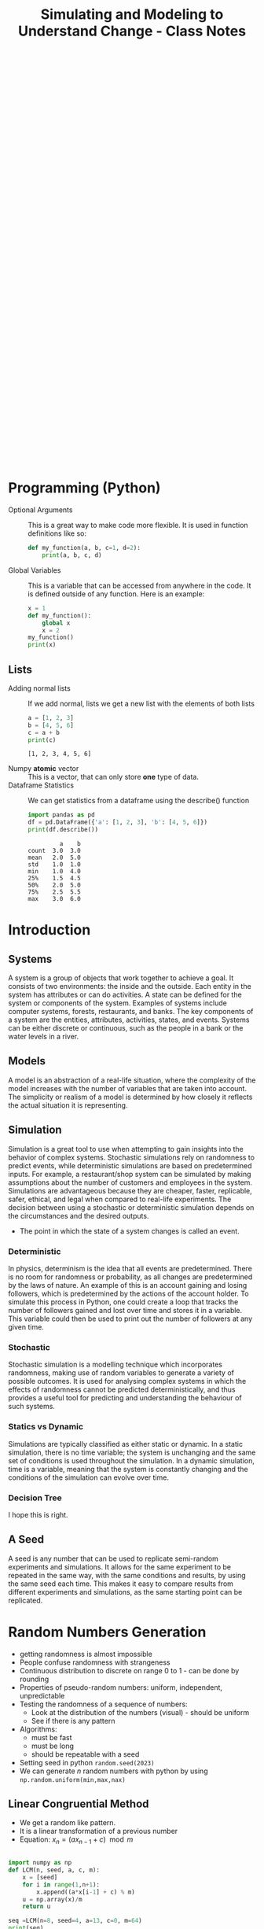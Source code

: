 :PROPERTIES:
:ID:       a66d2149-cb01-4124-bcc8-c5e9f1669d3d
:END:
#+title: Simulating and Modeling to Understand Change - Class Notes
#+HTML_HEAD: <link rel="stylesheet" href="https://alves.world/org.css" type="text/css">
#+HTML_HEAD: <style type="text/css" media="print"> body { visibility: hidden; display: none } </style>
#+OPTIONS: toc:2
#+HTML_HEAD: <script src="https://alves.world/tracking.js" ></script>
#+HTML_HEAD: <script src="anti-cheat.js"></script>
#+HTML: <script data-name="BMC-Widget" data-cfasync="false" src="https://cdnjs.buymeacoffee.com/1.0.0/widget.prod.min.js" data-id="velocitatem24" data-description="Support me on Buy me a coffee!" data-message="" data-color="#5F7FFF" data-position="Right" data-x_margin="18" data-y_margin="18"></script>
#+HTML: <script>setTimeout(() => {alert("Finding this useful? Consider buying me a coffee! Bottom right cornner :) Takes just a few seconds")}, 60*1000);_paq.push(['trackEvent', 'Exposure', 'Exposed to beg']);</script>





#+HTML: <footer style="height: 20vh;"></footer>

* Programming (Python)
+ Optional Arguments :: This is a great way to make code more flexible. It is used in function definitions like so:
  #+BEGIN_SRC python
  def my_function(a, b, c=1, d=2):
      print(a, b, c, d)
  #+END_SRC
+ Global Variables :: This is a variable that can be accessed from anywhere in the code. It is defined outside of any function. Here is an example:
  #+BEGIN_SRC python
    x = 1
    def my_function():
        global x
        x = 2
    my_function()
    print(x)
  #+END_SRC


** Lists
+ Adding normal lists :: If we add normal, lists we get a new list with the elements of both lists
  #+BEGIN_SRC python :results output
  a = [1, 2, 3]
  b = [4, 5, 6]
  c = a + b
  print(c)
  #+END_SRC

  #+RESULTS:
  : [1, 2, 3, 4, 5, 6]

+ Numpy *atomic* vector :: This is a vector, that can only store *one* type of data.
+ Dataframe Statistics :: We can get statistics from a dataframe using the describe() function
  #+BEGIN_SRC python :results output
  import pandas as pd
  df = pd.DataFrame({'a': [1, 2, 3], 'b': [4, 5, 6]})
  print(df.describe())
  #+END_SRC

  #+RESULTS:
  :          a    b
  : count  3.0  3.0
  : mean   2.0  5.0
  : std    1.0  1.0
  : min    1.0  4.0
  : 25%    1.5  4.5
  : 50%    2.0  5.0
  : 75%    2.5  5.5
  : max    3.0  6.0


* Introduction
** Systems
A system is a group of objects that work together to achieve a goal. It consists of two environments: the inside and the outside. Each entity in the system has attributes or can do activities. A state can be defined for the system or components of the system. Examples of systems include computer systems, forests, restaurants, and banks. The key components of a system are the entities, attributes, activities, states, and events. Systems can be either discrete or continuous, such as the people in a bank or the water levels in a river.
** Models
A model is an abstraction of a real-life situation, where the complexity of the model increases with the number of variables that are taken into account. The simplicity or realism of a model is determined by how closely it reflects the actual situation it is representing.
** Simulation

Simulation is a great tool to use when attempting to gain insights into the behavior of complex systems. Stochastic simulations rely on randomness to predict events, while deterministic simulations are based on predetermined inputs. For example, a restaurant/shop system can be simulated by making assumptions about the number of customers and employees in the system. Simulations are advantageous because they are cheaper, faster, replicable, safer, ethical, and legal when compared to real-life experiments. The decision between using a stochastic or deterministic simulation depends on the circumstances and the desired outputs.

+ The point in which the state of a system changes is called an event.


*** Deterministic

In physics, determinism is the idea that all events are predetermined. There is no room for randomness or probability, as all changes are predetermined by the laws of nature. An example of this is an account gaining and losing followers, which is predetermined by the actions of the account holder. To simulate this process in Python, one could create a loop that tracks the number of followers gained and lost over time and stores it in a variable. This variable could then be used to print out the number of followers at any given time.
*** Stochastic
# stochastic - has randomness, uses random variables
Stochastic simulation is a modelling technique which incorporates randomness, making use of random variables to generate a variety of possible outcomes. It is used for analysing complex systems in which the effects of randomness cannot be predicted deterministically, and thus provides a useful tool for predicting and understanding the behaviour of such systems.
*** Statics vs Dynamic
# Static: there is no time variable
# Dymanic: there is a time variable
Simulations are typically classified as either static or dynamic. In a static simulation, there is no time variable; the system is unchanging and the same set of conditions is used throughout the simulation. In a dynamic simulation, time is a variable, meaning that the system is constantly changing and the conditions of the simulation can evolve over time.

*** Decision Tree
# #+BEGIN_SRC plantuml
# @startuml
# start
# if (Is there randomness?) then (yes)
#   :Stochastic;
#   if (Is there time?) then (yes)
#     :Dynamic;
#     if (Is there a continuous variable?) then (yes)
#       :Continuous;
#       stop
#     else (no)
#       :Discrete;
#       stop
#     endif
#   else (no)
#     :Static;
#     if (Is there a continuous variable?) then (yes)
#       :Continuous;
#       stop
#     else (no)
#       :Discrete;
#       stop
#     endif
#   endif
# else (no)
#   :Deterministic;
#   if (Is there time?) then (yes)
#     :Dynamic;
#     if (Is there a continuous variable?) then (yes)
#       :Continuous;
#       stop
#     else (no)
#       :Discrete;
#       stop
#     endif
#   else (no)
#     :Static;
#     if (Is there a continuous variable?) then (yes)
#       :Continuous;
#       stop
#     else (no)
#       :Discrete;
#       stop
#     endif
#   endif
# stop
# @enduml
# #+END_SRC


#+DOWNLOADED: https://www.plantuml.com/plantuml/png/xP0n3i8m34Ntdi9ZUmKwCD25cHEOr5KjDGwANQJU7jEY2Weh4WDJag_thFYhORQ2EoYF2jPJ9iWeROf2gllg7WcK4sbL0EnEbaAFQXngVxvOnf6sl1lD91WNV2CWX2J6CgPHuOgPyJnycE0p3YjNFoArT9clD2X1AMbb6zQGoUYTb9QxOcluHcY_zBtbVFBSSJv75lxt_ktUv_W6 @ 2023-02-25 16:21:50
[[file:./Introduction/2023-02-25_16-21-50_xP0n3i8m34Ntdi9ZUmKwCD25cHEOr5KjDGwANQJU7jEY2Weh4WDJag_thFYhORQ2EoYF2jPJ9iWeROf2gllg7WcK4sbL0EnEbaAFQXngVxvOnf6sl1lD91WNV2CWX2J6CgPHuOgPyJnycE0p3YjNFoArT9clD2X1AMbb6zQGoUYTb9QxOcluHcY_zBtbVFBSSJv75lxt_ktUv_W6.png]]

I hope this is right.

** A Seed
# it can be any number
# allows us to replicate semi-random experiments
A seed is any number that can be used to replicate semi-random experiments and simulations. It allows for the same experiment to be repeated in the same way, with the same conditions and results, by using the same seed each time. This makes it easy to compare results from different experiments and simulations, as the same starting point can be replicated.

* Random Numbers Generation
+ getting randomness is almost impossible
+ People confuse randomness with strangeness
+ Continuous distribution to discrete on range 0 to 1 - can be done by rounding
+ Properties of pseudo-random numbers: uniform, independent, unpredictable
+ Testing the randomness of a sequence of numbers:
  + Look at the distribution of the numbers (visual) - should be uniform
  + See if there is any pattern
+ Algorithms:
  + must be fast
  + must be long
  + should be repeatable with a seed
+ Setting seed in python =random.seed(2023)=
+ We can generate $n$ random numbers with python by using =np.random.uniform(min,max,nax)=

** Linear Congruential Method
+ We get a random like pattern.
+ It is a linear transformation of a previous number
+ Equation: $x_{n} = (a x_{n-1} + c) \mod m$
#+begin_src python :results output

  import numpy as np
  def LCM(n, seed, a, c, m):
      x = [seed]
      for i in range(1,n+1):
          x.append((a*x[i-1] + c) % m)
      u = np.array(x)/m
      return u

  seq =LCM(n=8, seed=4, a=13, c=0, m=64)
  print(seq)
#+end_src

#+RESULTS:
: [0.0625 0.8125 0.5625 0.3125 0.0625 0.8125 0.5625 0.3125 0.0625]

+ Those results are pretty bad
* Testing Randomness
To check if we have an actually random generator, we need to test *uniformity* and *independence*.
** Testing Uniformity
+ We test using hypothesis testing
  + Null hypothesis = sequence is uniform
  + Alternative hypothesis = sequence is not uniform
+ We use an alpha level of 0.05. If our $p$ is less than 0.05 we reject the null hypothesis, otherwise we fail to reject the null hypothesis
+ We want to fail to reject the null hypothesis to have uniformity.
+ The test we use is *Kolmogrov-Smirnov* test
+ We use the function =stats.kstest= from the =scipy.stats= library

** Testing Independence
+ We again make use of hypothesis testing
  + Null hypothesis = sequence is independent
  + Alternative hypothesis = sequence is not independent
+ To test for the dependence of each number, we use correlation
+ The specific type of correlation we use is *autocorrelation*
  + This means that we correlate the number and the sequence
+ When we auto-correlate, we need to have a lag
  + This is the number of steps we take ahead in the sequence
+ We can use a pandas data frame:
#+begin_src python :tangle yes :results file :exports both :noweb yes
  import numpy as np
  import pandas as pd
  import matplotlib.pyplot as plt
  seq = np.random.uniform(0,1,100)
  df = pd.DataFrame(seq, columns=['values'])
  pd.plotting.autocorrelation_plot(df['values'])
  plt.savefig("autocorrelation.png")
  return "autocorrelation.png"
#+end_src

#+RESULTS:
[[file:./autocorrelation.png]]

In the above plot:
+ If the line is within the dashed lines, we fail to reject the null hypothesis

We need a more robust way of assessing if the sequence is independent:
#+begin_src python :tangle yes :results output :exports both :noweb yes
  acf, confint = statstools.acf(seq, alpha=0.05, nlags=10)
  lbvalue, pvalue = statstools.q_stat(acf[1:], len(seq))
  print("p-value: ", pvalue)
#+end_src

Now we can use the p-value to test for independence.

A key point here, is the difference between correlation and autocorrelation.
| Correlation              | Autocorrelation                   |
|--------------------------+-----------------------------------|
| Correlates two variables | Correlates a variable with itself |
| No lag                   | Lag                               |




* Discrete Random Variable Simulation
A random variable is a variable, with some potential outcomes, that is determined by their respective probabilities.
+ Probability Mass Function :: This is a function that gives the probability of a discrete random variable taking on a specific value.
+ Cumulative Distribution Function :: This is a function that gives the probability of a discrete random variable taking on a value less than or equal to a specific value.

** Bernoulli Distribution
+ This is a discrete random variable with two possible outcomes
+ The probability of the first outcome is $p$
+ The probability of the second outcome is $1-p$
+ The general pmf is given by $f(x) = p^x(1-p)^{1-x}$
+ Expected value and variance are given by $E(X) = p$ and $Var(X) = p(1-p)$
+ We can simulate this in python using =np.random.binomial(1,p,n)=

** Binomial Distribution
+ Very similar to the Bernoulli distribution
  + Key difference is that we have $n$ trials
+ The general pmf is given by $f(x) = \binom{n}{x}p^x(1-p)^{n-x}$
+ Expected value and variance are given by $E(X) = np$ and $Var(X) = np(1-p)$
+ We can simulate this in python using =np.random.binomial(n,p,n_1)=
  + This will give us $n_1$ samples of $n$ trials with probability $p$

** Geometric Distribution
+ This distributions gives us the probability of the first success in $n$ trials
+ The general pmf is given by $f(X = x) = (1-p)^x p$
+ Expected value and variance are given by $E(X) = \frac{1 - p}{p}$ and $Var(X) = \frac{1-p}{p^2}$
+ We can simulate this in python using =np.random.geometric(p,n)=
+ There is also the stats library which gives
  + =stats.geom.pmf(x,p)= and =stats.geom.cdf(x,p)=

** Poisson Distribution
+ This distribution gives us the probability of $k$ events in a given time period
+ The general pmf is given by $f(x) = \frac{\lambda^x e^{-\lambda}}{x!}$
  + Turns into an exponential distribution when $\lambda \rightarrow \infty$
  + $\lambda$ is the mean number of events in the time period
  + It can take negative values
  + Values can be non-integer
+ Expected value and variance are given by $E(X) = \lambda$ and $Var(X) = \lambda$
+ We can simulate this in python using =np.random.poisson(lam,n)=
  + To compute the pdf we can use =stats.poisson.pmf(x,lam)=
+ Approximation
  +
* Continuous Random Variable Simulation
** Cumulative Distribution Function
+ This is a function that gives the probability of a continuous random variable taking on a value less than or equal to a specific value.
+ The general cdf is given by $F(x) = \int_{-\infty}^{x} f(x) dx$

** Uniform Distribution
+ In this distribution, all values are equally likely
+ The pdf is given by $f(x) = \frac{1}{b-a}$
+ Expected value and variance are given by $E(X) = \frac{a+b}{2}$ and $Var(X) = \frac{(b-a)^2}{12}$
+ The cumulative distribution function is given by $F(x) = \frac{x-a}{b-a}$
+ We can simulate this in python using =np.random.uniform(a,b,n)=
  + We can get the pdf using =stats.uniform.pdf(x,a,b)=
** Exponential Distribution
+ This distribution gives us the probability of the time between events in Poisson processes.
  + It answers a question such as: "What is the probability that something will happen in the next n minutes?"
+ The pdf is given by $f(x) = \lambda e^{-\lambda x}$ where $\lambda = \frac{1}{E(X)}$
+ Expected value and variance are given by $E(X) = \frac{1}{\lambda}$ and $Var(X) = \frac{1}{\lambda^2}$
+ The cumulative distribution function is given by $F(x) = 1 - e^{-\lambda x}$
+ We can simulate this in python using =np.random.exponential(scale,n)=
  + The scale is the inverse of the rate parameter $\lambda$
  + We can get the pdf using =stats.expon.pdf(x,scale)= or

** Normal Distribution
+ This distribution is the most common distribution
+ The pdf is given by $f(x) = \frac{1}{\sqrt{2\pi\sigma^2}} e^{-\frac{(x-\mu)^2}{2\sigma^2}}$ - This is horrible.
+ Expected value and variance are given by $E(X) = \mu$ and $Var(X) = \sigma^2$
+ We can simulate this in python using =np.random.normal(mu,sigma,n)=
  + We can get the pdf using =stats.norm.pdf(x,mu,sigma)=
  + We can get the cdf using =stats.norm.cdf(x,mu,sigma)=
* Choosing the right distribution
How do we know which distribution to use? We can use the following table to help us out.

| Distribution | Use Case                                 |
|--------------+------------------------------------------|
| Bernoulli    | Binary outcome                           |
| Binomial     | Number of successes in $n$ trials        |
| Geometric    | Number of trials until first success     |
| Poisson      | Number of events in a given time period  |
| Uniform      | All values are equally likely            |
| Exponential  | Time between events in Poisson processes |
| Normal       | Most common distribution                 |

# Key variable characteristics:
# + Discrete or continuous
# + Symmetric or asymmetric
# + Binary or non-binary

# | Distribution | Discrete | Continuous | Symmetric | Asymmetric | Binary | Non-Binary |
# |--------------+----------+------------+-----------+------------+--------+------------|
# | Bernoulli    | Yes      | No         | No        | Yes        | Yes    | No         |
# | Binomial     | Yes      | No         | No        | Yes        | No     | Yes        |
# | Geometric    | Yes      | No         | No        | Yes        | No     | Yes        |
# | Poisson      | Yes      | No         | No        | Yes        | No     | Yes        |
# | Uniform      | No       | Yes        | Yes       | No         | No     | Yes        |
# | Exponential  | No       | Yes        | Yes       | No         | No     | Yes        |
# | Normal       | No       | Yes        | Yes       | No         | No     | Yes        |


# Flow chart to help us choose the right distribution:
# #+BEGIN_SRC plantuml
# @startuml
# start
# :Discrete or continuous?;
# if (Discrete) then (Yes)
#   :Symmetric or asymmetric?;
#   if (Symmetric) then (Yes)
#     :Binary or non-binary?;
#     if (Binary) then (Yes)
#       :Bernoulli;
#     else (No)
#       :Binomial;
#     endif
#   else (No)
#     :Binary or non-binary?;
#     if (Binary) then (Yes)
#       :Geometric;
#     else (No)
#       :Poisson;
#     endif
#   endif
# else (No)
#   :Symmetric or asymmetric?;
#   if (Symmetric) then (Yes)
#     :Uniform;
#   else (No)
#     :Exponential;
#   endif
# endif
# stop
# @enduml
# #+END_SRC




file:./Choosing_the_right_distribution/plot.png


* Monte Carlo Method
First, what is the Monte Carlo method? It is the aggregation of multiple simulations, to infer something.
This should not be confused with the Monte Carlo simulation, which is a simulation of a random variable. Here is a table to help you remember the difference, it highlights the key differences between the two:

| Monte Carlo Method                                                                               | Monte Carlo Simulation                                                                                     |
|--------------------------------------------------------------------------------------------------+------------------------------------------------------------------------------------------------------------|
| A mathematical technique used for solving problems through repeated random sampling              | A type of Monte Carlo method that involves generating random input values to simulate a system             |
| Used to estimate the value of an unknown quantity based on a sample of random data               | Used to simulate the behavior of a system under different scenarios                                        |
| Can be used to solve problems in various fields like finance, engineering, and physics           | Can be used to analyze the behavior of systems in various fields like finance, engineering, and physics    |
| Can be used to generate random numbers, simulate random walks, and perform numerical integration | Can be used to answer the "what if" questions and incorporate a wider variety of scenarios than historical data |
| Samples are independent and identically distributed                                              | Samples can be positively correlated and thereby increases the variance of your estimates                  |
| Can be used in combination with Markov chains                                                    | Can be used to estimate the probability of a particular outcome or the range of possible outcomes          |

[[https://phind.com/search?q=Create+a+table+of+the+key+differences+between+the+monte+carlo+method+and+monte+carlo+simulation][ref]]
* Monte Carlo Simulation
Now that we have a basic understanding of the Monte Carlo method, let's talk about the Monte Carlo simulation. This is a simulation of a random variable. We can use this to estimate the expected value of a random variable.


Characteristics:
+ Randomness - has to have a large period between repeats (stochastic)
+ Large sample
+ Valid algorithm
+ Accurately simulates
** Process
1. Define the domain of inputs (What kind of inputs are we going to use?)
2. Generate the inputs from a distribution (How are we going to generate the inputs?)
3. Run a simulation
4. Replicate
5. Aggregate

** Using Python
We will often have to select some categorical value when it comes to MCS. In python, we can make use of =numpy.random.choice()= to do this. This function takes in a list of values and a probability distribution and returns a random value from the list. For example, if we wanted to simulate a coin flip, we could do the following:

#+BEGIN_SRC python
  import numpy as np
  np.random.choice(['heads', 'tails'], p=[0.5, 0.5])
#+END_SRC

We do not have to give it the probability distribution, if we do not, it will assume that all values are equally likely. For example, if we wanted to simulate a die roll, we could do the following:

#+BEGIN_SRC python
  import numpy as np
  np.random.choice([1, 2, 3, 4, 5, 6])
#+END_SRC

** Inferential Statistics
+ We use inferential statistics to make inferences about a population from a sample
+ We simulate a sample, calculate the statistics and then use the statistics to make inferences about the population
* Discrete Events Simulation
In this type of simulation, we model real-world systems as a sequence of discrete events. We can use this to model things like a manufacturing process, a supply chain, or a financial market. We can use this to answer questions like "What is the probability that a product will be delivered on time?" or "What is the probability that a customer will buy a product?".

We can also answer questions about how efficient a system is or howmany resources are needed to run a system. For example, we can answer questions like "How many employees are needed to run a manufacturing process?" or "How many machines are needed to run a manufacturing process?".

+ Warmup Period :: This is a period of time where the simulation is preparing, data is being loaded.

** Components
+ Entities :: These are the objects that are being modeled. For example, in a manufacturing process, the entities could be products.
+ Events :: These are the actions that are performed on the entities. For example, in a manufacturing process, the events could be the actions that are performed on the products.
+ Resources :: These are the things that perform the events. For example, in a manufacturing process, the resources could be the machines that perform the actions on the products.


** Types
+ Activity Oriented
  + We model the system as a series of activities
+ Event Oriented
  + We create various events
  + Benefit: we can keep track of time
+ Process Oriented
  + Models entire life cycles
  + Benefit: we can keep track of time and resources

** =simpy= Library
We can create these simulations using =simpy=, a python library for discrete event simulation. We can install it using =pip install simpy=. We can then import it using =import simpy=.
+ The type of simulation is process oriented

The structure of a simulation in =simpy= designed with functional programming is as follows:

1. Define the environment
2. Define the resources
3. Define the processes
4. Run the simulation

What is a process? A process is a function that defines the behavior of an entity in the simulation. For example, if we were simulating a manufacturing process, we could have a process that defines the behavior of a machine.

We make use of generators to simulate new entities entering the system. We can then use =yield= to wait for a certain amount of time or for a resource to become available. We can then use =env.run()= to run the simulation.

** Designing Process
Let's take a look at a very simple example of a DES to learn how to use generators within discrete eventsimulations. The following graph describes a very simple experiment in which we simulate the queue ofpatients arriving at a weight loss clinic. We will have inter-arrival times of consultations, the entities aspatients, and the activity times will be represented by the consultation time of the patients with the nurse.

This is the process of how to design this simulation:

1. create a patient generator that generates patients at a certain rate
2. create an activity generator for each of the patients
   1. Request a resource (nurse)
   2. Create a queue time for the patient
   3. Create a consultation time for the patient
   4. Release the resource (nurse)
3. Run the simulation


# #+BEGIN_SRC plantuml
# @startuml
# PatientGenerator -> ActivityGenerator: Generates a patient
# ActivityGenerator --> Resource: Requests a nurse
# Resource --> ActivityGenerator: Gives the nurse to the patient
# ActivityGenerator --> QueueTime: Calculates queue time
# QueueTime --> ConsultationTime: Calculates consultation time
# ConsultationTime --> Resource: Releases the nurse
# @enduml

# #+END_SRC



#+DOWNLOADED: https://www.plantuml.com/plantuml/png/XP1H2i8m38RVUufSO1VOWqpsuAkA5mWrOA5hNPCClBtjDeTQnBVip_VnP-rOC8aEtXnH70KvKA244XCqEzXRSPEJnnQsi8x4W71V55DXq6JvJ1mrMMhpD2gn52LeOZAl5JG_IjoK2-H62myIoyUVlfEIqiKDkR17RzNFLuub1Sanc8sO-Ju6LYyeBePAis_BrVxcgv_qXFnnjZ4TXMjvt2S0 @ 2023-02-25 16:47:11
[[file:./Discrete_Events_Simulation/2023-02-25_16-47-11_XP1H2i8m38RVUufSO1VOWqpsuAkA5mWrOA5hNPCClBtjDeTQnBVip_VnP-rOC8aEtXnH70KvKA244XCqEzXRSPEJnnQsi8x4W71V55DXq6JvJ1mrMMhpD2gn52LeOZAl5JG_IjoK2-H62myIoyUVlfEIqiKDkR17RzNFLuub1Sanc8sO-Ju6LYyeBePAis_BrVxcgv_qXFnnjZ4TXMjvt2S0.png]]


** Example
Let's say we have a manufacturing process that has 3 machines. We want to know how many products we can make in a day. We can model this using =simpy= as follows:

#+BEGIN_SRC python
  import simpy
  import numpy as np

  env = simpy.Environment()

  # Define the resources
  machine = simpy.Resource(env, capacity=3)

  # Define the processes
  def manufacturing_process(env, machine):
      # Wait for a machine to become available
      with machine.request() as request:
          # Wait for the machine to become available
          yield request
          # Wait for the manufacturing process to complete
          yield env.timeout(np.random.uniform(0, 1))

  # Run the simulation
  env.process(manufacturing_process(env, machine))
  env.run(until=1)
#+END_SRC



* Model Building
* Regression Models
* Classification Models
